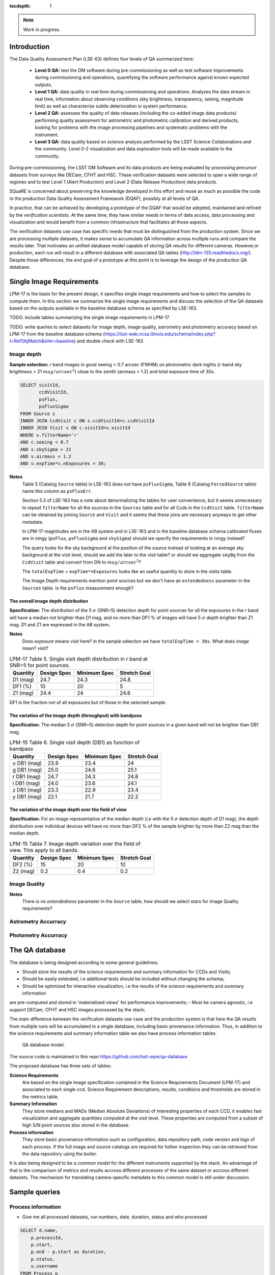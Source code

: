 ..
  Content of technical report.

  See http://docs.lsst.codes/en/latest/development/docs/rst_styleguide.html
  for a guide to reStructuredText writing.

  Do not put the title, authors or other metadata in this document;
  those are automatically added.

  Use the following syntax for sections:

  Sections
  ========

  and

  Subsections
  -----------

  and

  Subsubsections
  ^^^^^^^^^^^^^^

  To add images, add the image file (png, svg or jpeg preferred) to the
  _static/ directory. The reST syntax for adding the image is

  .. figure:: /_static/filename.ext
     :name: fig-label
     :target: http://target.link/url

     Caption text.

   Run: ``make html`` and ``open _build/html/index.html`` to preview your work.
   See the README at https://github.com/lsst-sqre/lsst-report-bootstrap or
   this repo's README for more info.

   Feel free to delete this instructional comment.

:tocdepth: 1

.. note::

    Work in progress.


Introduction
============

The Data Quality Assessment Plan (LSE-63) defines four levels of QA summarized
here:

    - **Level 0 QA:** test the DM software during pre-commissioning as well as 
      test software improvements during commissioning and operations, 
      quantifying the software performance against known expected outputs.
    - **Level 1 QA:** data quality in real time during commissioning and 
      operations. Analyzes the data stream in real time, information about 
      observing conditions (sky brightness, transparency, seeing, magnitude 
      limit) as well as characterize subtle deterioration in system performance.
    - **Level 2 QA:** assesses  the quality of data releases 
      (including the co-added image data products) performing quality 
      assessment for astrometric and photometric calibration and derived 
      products, looking for problems with the image processing pipelines and 
      systematic problems with the instrument.
    - **Level 3 QA:** data quality based on science analysis performed by the 
      LSST Science Collaborations and the community. Level 0-2 visualization 
      and data exploration tools will be made available to the community.

During pre-commissioning, the LSST DM Software and its data products are being 
evaluated by processing precursor datasets from surveys like DECam, CFHT and 
HSC. These verification datasets were selected to span a wide range of regimes
and to test Level 1 (Alert Production) and Level 2 (Data Release Production) 
data products.

SQuaRE is concerned about preserving the knowledge developed in this effort
and reuse as much as possible the code in the production Data Quality Assessment 
Framework (DQAF), possibly at all levels of QA.

In practice, that can be achieved by developing a prototype of the DQAF that
would be adopted, maintained and refined by the   *verification
scientists*. At the same time, they have similar needs in terms of data
access, data processing and visualization and would benefit from a common 
infrastructure that facilitates all those aspects. 

The verification datasets use case has specific needs that must be
distinguished from the production system. Since we are processing
multiple datasets, it makes sense to accumulate QA information across multiple runs and compare
the results later. That motivates an unified database model capable of storing QA results for
different cameras. However,in production, each run will result in a different
database with associated QA tables (http://ldm-135.readthedocs.org/). Despite those differences,
the end goal of a prototype at this point is to leverage the design of the production QA database.


Single Image Requirements
=========================

LPM-17 is the basis for the present design, it specifies single image requirements
and how to select the samples to compute them. In this section we summarize the single image
requirements and discuss the selection of the QA datasets based on the outputs available
in the baseline database schema as specified by LSE-163.

TODO: include tables summarizing the single image requirements in LPM-17

TODO: write queries to select datasets for image depth, image quality, astrometry and photometry accuracy based on LPM-17
from the baseline database schema (https://lsst-web.ncsa.illinois.edu/schema/index.php?t=RefObjMatch&sVer=baseline)
and double check with LSE-163


Image depth
-----------

**Sample selection:**  *r* band images in good seeing < 0.7 arcsec (FWHM) on photometric dark nights
(*r*-band sky brightness > 21 :math:`mag/arcsec^2`) close to the zenith (airmass < 1.2) and total
exposure time of 30s.

.. code-block:: sql

    SELECT visitId,
           ccdVisitId,
           psFlux,
           psFluxSigma
    FROM Source s
    INNER JOIN CcdVisit c ON s.ccdVisitId=c.ccdVisitId
    INNER JOIN Visit v ON c.visitId=v.visitId
    WHERE v.filterName='r'
    AND c.seeing < 0.7
    AND s.skySigma > 21
    AND v.airmass < 1.2
    AND v.expTime*v.nExposures = 30;


**Notes**
    Table 5 (Catalog ``Source`` table) in LSE-163 does not have ``psFluxSigma``, Table 6 (Catalog ``ForcedSource`` table)
    name this column as ``psFluxErr``.

    Section 5.3 of LSE-163 has a note about denormalizing the tables for user convenience, but it seems unnecessary to
    repeat ``filterName`` for all the sources in the ``Sources`` table and for all Ccds in the
    ``CcdVisit`` table. ``filterName`` can be obtained by joining ``Source`` and ``Visit`` and it seems that these joins
    are necessary anyways to get other metadata.

    In LPM-17 magnitudes are in the AB system and in LSE-163 and in the baseline database schema
    calibrated fluxes are in nmgy  (``psFlux``, ``psFluxSigma`` and ``skySigma``) should we specify the requirements
    in nmgy instead?

    The query looks for the sky background at the position of the source instead of looking at an average sky background
    at the visit level, should we add the later to the visit table? or should we aggregate ``skyBg``
    from the ``CcdVisit`` table and convert from DN to :math:`mag/arcsec^2`?

    The  ``totalExpTime`` = ``expTime*nExposures`` looks like an useful quantity to store in the visits table.

    The Image Depth requirements mention point sources but we don't have an ``extendedness`` parameter in the ``Sources``
    table. Is the ``psFlux`` measurement enough?



The overall image depth distribution
^^^^^^^^^^^^^^^^^^^^^^^^^^^^^^^^^^^^

**Specification:** The distribution of the 5 :math:`\sigma` (SNR=5) detection depth for point sources for all the exposures in
the *r* band will have a median not brighter than D1 mag, and no more than DF1 % of images will have 5 :math:`\sigma` depth
brighter than Z1 mag. D1 and Z1 are expressed in the AB system.

**Notes**
    Does *exposure* means visit here? in the sample selection we have ``totalExpTime = 30s``.
    What does *image* mean? visit?


.. _table-depth_distribution:
.. table:: LPM-17 Table 5. Single visit depth distribution in *r* band at SNR=5 for point sources.

    +-------------+-------------+--------------+--------------+
    | Quantity    | Design Spec | Minimum Spec | Stretch Goal |
    +=============+=============+==============+==============+
    | D1 (mag)    |  24.7       |  24.3        |  24.8        |
    +-------------+-------------+--------------+--------------+
    | DF1 (%)     |  10         |  20          |  5           |
    +-------------+-------------+--------------+--------------+
    | Z1 (mag)    |  24.4       |  24          |  24.6        |
    +-------------+-------------+--------------+--------------+

DF1 is the fraction not of all exposures but of those in the selected sample.


The variation of the image depth (throughput) with bandpass
^^^^^^^^^^^^^^^^^^^^^^^^^^^^^^^^^^^^^^^^^^^^^^^^^^^^^^^^^^^

**Specification:** The median 5 :math:`\sigma` (SNR=5) detection depth for point sources in a given band will not be brighter than DB1 mag.

.. _table-single_visit_depth:
.. table:: LPM-15 Table 6. Single visit depth (DB1) as function of bandpass

    +-------------+-------------+--------------+--------------+
    | Quantity    | Design Spec | Minimum Spec | Stretch Goal |
    +=============+=============+==============+==============+
    | u DB1 (mag) |  23.9       |  23.4        |  24          |
    +-------------+-------------+--------------+--------------+
    | g DB1 (mag) |  25.0       |  24.6        |  25.1        |
    +-------------+-------------+--------------+--------------+
    | r DB1 (mag) |  24.7       |  24.3        |  24.8        |
    +-------------+-------------+--------------+--------------+
    | i DB1 (mag) |  24.0       |  23.6        |  24.1        |
    +-------------+-------------+--------------+--------------+
    | z DB1 (mag) |  23.3       |  22.9        |  23.4        |
    +-------------+-------------+--------------+--------------+
    | y DB1 (mag) |  22.1       |  21.7        |  22.2        |
    +-------------+-------------+--------------+--------------+

The variation of the image depth over the field of view
^^^^^^^^^^^^^^^^^^^^^^^^^^^^^^^^^^^^^^^^^^^^^^^^^^^^^^^

**Specification:** For an image representative of the median depth (*i.e* with the 5 :math:`\sigma` detection depth
of D1 mag), the depth distribution over individual devices will have no more than DF2 % of the sample brighter by more
than Z2 mag than the median depth.

.. _table-variation-over-fov:
.. table:: LPM-15 Table 7. Image depth variation over the field of view. This apply to all bands.

    +-------------+-------------+--------------+--------------+
    | Quantity    | Design Spec | Minimum Spec | Stretch Goal |
    +=============+=============+==============+==============+
    | DF2 (%)     |  15         |  20          |  10          |
    +-------------+-------------+--------------+--------------+
    | Z2 (mag)    |  0.2        |  0.4         |  0.2         |
    +-------------+-------------+--------------+--------------+





Image Quality
-------------
**Notes**
    There is no *extendedness* parameter in the ``Source`` table, how should we select stars for Image Quality requirements?


Astrometry Accurracy
--------------------

Photometry Accurracy
--------------------

The QA database
===============
 
The database is being designed according to some general guidelines: 

- Should store the results of the science requirements and summary information for CCDs and Visits;
- Should be easily extended, i.e additional tests should be included without changing the schema;
- Should be optimized for interactive visualization, i.e the results of the science requirements and summary information
are pre-computed and stored in 'materialized views'  for performance improvements;
- Must be camera agnostic, i.e support DECam, CFHT and HSC images processed by the stack;

The main difference between the verification datasets use case and the production system is that
here the QA results from multiple runs will be accumulated in a single database, including basic provenance information.
Thus, in addition to the science requirements and summary information table we also have process information tables.


.. figure:: _static/sqa.png
   :name: fig-sqa-database
   :target: _static/sqa.png
   :alt: SQuaRE QA database

   QA database model.


The source code is maintained in this repo https://github.com/lsst-sqre/qa-database 

The proposed database has three sets of tables:

**Science Requirements**
    Are based on the single image specification contained in the 
    Science Requirements Document (LPM-17) and associated to each single ccd. 
    Science Requirement descriptions, results, conditions and thresholds are stored in the
    metrics table. 
**Summary Information** 
    They store medians and MADs (Median Absolute Deviations) of interesting 
    properties of each CCD, it enables fast visualization and aggregate 
    quantities computed at the visit level. These properties are 
    computed from a subset of high S/N point sources also stored in the 
    database.
**Process information** 
    They store basic provenance information such as configuration, data 
    repository path, code version and logs of each process. If the full image 
    and source catalogs are required for futher inspection they can be retrieved
    from the data repository using the butler.

It is also being designed to be a *common model* for the different instruments 
supported by the stack. An advantage of that is the comparison of metrics and 
results accross different processes of the same dataset or accross different 
datasets. The mechanism for translating camera-specific metadata to this 
common model is still under discussion.

Sample queries
==============

Process information
-------------------

- Give me all processed datasets, run numbers, date, duration, status and who 
  processed

.. code-block:: sql
     
    SELECT d.name, 
        p.processId, 
        p.start, 
        p.end - p.start as duration, 
        p.status, 
        u.username
    FROM Process p 
    INNER JOIN Dataset d ON p.datasetId = d.datasetId
    INNER JOIN user u ON p.userId = u.userId;

- For run=xxxx, give me the fraction of ccd failures

.. code-block:: sql

    SELECT ptv.nFailure/(ptv.nSuccess + ptv.nFailure) as fraction 
    FROM ProcessToVisit ptv
    INNER JOIN Process p ON ptv.processId=p.processId  
    WHERE processId = 'xxxx';


- For run=xxxx, give me a list of visits with failures

.. code-block:: sql

    SELECT visit 
    FROM Visit v 
    INNER JOIN ProcessToVisit ptv ON v.visitId = ptv.visitId
    INNER JOIN Process p ON ptv.runId = p.runId
    WHERE ptv.nFailure > 0 AND p.processId = 'xxxx';


- Give me the footprint of run xxxx (i.e. corners in sky coordinates of all processed ccds) 

.. code-block:: sql
    
    SELECT c.llra, 
       c.lldec, 
       c.urra, 
       c.urdec 
    FROM Ccd c 
    INNER JOIN Visit v ON c.visitId = v.visitId
    INNER JOIN ProcessToVisit ptv ON v.visitId = ptv.visitId
    INNER JOIN Process p ON ptv.processId = p.processId 
    WHERE p.processId = 'xxxx';
 
- Give me the configuration and version of the stack used to process visit yyyy
  in run xxxx

TODO: include ``stackVersion`` in Process table

.. code-block:: sql

    SELECT p.config,
        p.stackVersion
    FROM Visit v, 
    INNER JOIN ProcessToVisit ptv ON v.visitId = ptv.visitId
    INNER JOIN Process p ON ptv.processId = p.processId 
    WHERE v.visit = 'yyyy'
    AND p.processId = 'xxxx';
 
   
Summary Information
-------------------

- Give me filter, exposure time, zenith distance, air mass, hour angle, fwhm, ellipticity, sky background and the scatter in ra and decl of all ccds in visit yyyy  


.. code-block:: sql

    SELECT v.filter, 
        v.exposureTime, 
        v.zenithDistance, 
        v.airMass, 
        v.hourAngle, 
        c.medianFwhm, 
        1.0-c.medianMinorAxis/c.medianMajorAxis as ellipticity,
        c.medianSkyBg,
        c.medianScatterRa,
        c.medianScatterDecl
    FROM Visit v,
        Ccd c
    WHERE v.visitId = c.visitId 
    AND v.visit = 'yyyy';


- Give me summary information for all visits processed by run xxxx (use ``scisql_median()``  to aggregate values per visit)

.. code-block:: sql

    SELECT v.visit,
       v.filter, 
       v.exposureTime, 
       v.zenithDistance, 
       v.airMass, 
       v.hourAngle, 
       scisql_median(c.medianFwhm) as fwhm, 
       scisql_median(1.0-c.medianMinorAxis/c.medianMajorAxis) as ellipticity,
       scisql_median(c.medianSkyBg) as skyBg,
       scisql_median(c.medianScatterRa) as scatterRa,
       scisql_median(c.medianScatterDecl) as scatterDecl
    FROM Ccd c 
    INNER JOIN Visit v ON c.visitId = v.visitId
    INNER JOIN ProcessToVisit ptv ON v.visitId = ptv.visitId
    INNER JOIN Process p ON ptv.processId = p.processId where ProcessId = 'xxxx'
    GROUP BY v.visit,
         v.filter,
         v.exposureTime,
         v.zenithDistanced,
         v.airMass,
         v.hourAngle
    ORDER BY v.visit;

- Give me the process ccd logs of failed ccds in visit yyyy

.. code-block:: sql

    SELECT c.log
    FROM Visit v, 
        Ccd c
    WHERE v.visitId = c.visitId 
    AND v.visit = 'yyyy'
    AND c.status = 1;


- Give me the source catalog and image FITS files for ccd c, visit yyyy procesed
  by run xxxx 

  Can't be done in SQL, but an API can return the ``outputDir`` and then one can
  use the butler to get files giving the ccd and visit. 

- Give me median scatter in RA and Dec for all visits in all runs that processed
  dataset=zzz, the version of the stack, the configuration file used, 
  from date=yyyy-mm-dd 

.. code-block:: sql

    SELECT p.processId as run,
        v.visit,
        scisql_median(c.medianScatterRa) as ra_scatter,
        scisql_median(c.medianScatterDecl) as dec_scatter,
        p.stackVersion,
        p.config
    FROM Ccd c 
        INNER JOIN Visit ON c.visitId = v.visitId
        INNER JOIN ProcessToVisit ptv ON v.visitId = ptv.visitId
        INNER JOIN Process p ON ptv.processId = p.processId 
        INNER JOIN dataset d ON p.datasetId = d.datasetId
    WHERE d.name = 'zzzz'
    AND p.start > 'yyy-mm-dd'
    GROUP BY v.visit
    ORDER BY p.processId;


- Recover DECam image quality history (e.g. fwhm and its scatter) from date 
  yyyy-mm-dd to yyyy-mm-dd looking at all runs that processed decam dataset

.. code-block:: sql

    SELECT p.processId as run,
       d.name as dataset,
       v.visit,
       scisql_median(c.medianFwhm) as fwhm,
       scisql_median(c.madFwhm) as scatter
    FROM Ccd c 
    INNER JOIN Visit ON c.visit_id = v.visit_id
    INNER JOIN ProcessToVisit ptv ON v.visitId = rv.visitId
    INNER JOIN Process p ON ptv.processId = p.processId 
    INNER JOIN Dataset d ON p.datasetId = d.datasetId
    WHERE d.camera = 'decam'
    AND p.start > 'yyyy-mm-dd'
    AND p.end < 'yyyy-mm-dd'
    GROUP BY v.visit
    ORDER BY p.processId;


QA Metrics
----------

- Give me all metrics descriptions, conditions and thresholds available
- Give me all metrics where at least one ccd failed in run xxx
- Give me the fraction of visits in run xxxx that passed metric mmmm
- Give me the value and sigma of the metric mmmm for all ccds in visit yyyy


References
----------

  - LSE-63 Data Quality Assurrance Plan
  - LPM-17 Science Requirements Document
  - LDM-135: Database Design 
  - LSST Database Schema, baseline version (https://lsst-web.ncsa.illinois.edu/schema/index.php?sVer=baseline)
  - pipeQA
  - HSC Database schema v1.0 
  - DES Quick Reduce and DES operations database

